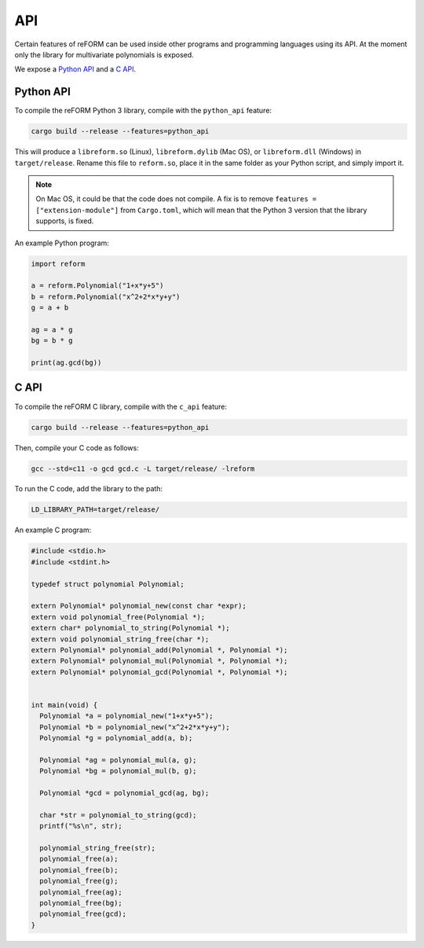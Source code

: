 ===
API
===

Certain features of reFORM can be used inside other programs
and programming languages using its API. At the moment only
the library for multivariate polynomials is exposed.

We expose a `Python API`_ and a `C API`_.

Python API
##########

To compile the reFORM Python 3 library, compile with the ``python_api`` feature:

.. code-block:: bash

	cargo build --release --features=python_api

This will produce a ``libreform.so`` (Linux), ``libreform.dylib`` (Mac OS),
or ``libreform.dll`` (Windows) in ``target/release``. Rename this file to ``reform.so``, place it in the same folder as your Python script, and simply import it.

.. note:: 
	On Mac OS, it could be that the code does not compile. A fix is to remove ``features = ["extension-module"]`` from ``Cargo.toml``, which will mean
	that the Python 3 version that the library supports, is fixed.

An example Python program:

.. code-block:: python

	import reform

	a = reform.Polynomial("1+x*y+5")
	b = reform.Polynomial("x^2+2*x*y+y")
	g = a + b

	ag = a * g
	bg = b * g

	print(ag.gcd(bg))


C API
########

To compile the reFORM C library, compile with the ``c_api`` feature:

.. code-block:: bash

	cargo build --release --features=python_api

Then, compile your C code as follows:

.. code-block:: bash

	gcc --std=c11 -o gcd gcd.c -L target/release/ -lreform

To run the C code, add the library to the path:

.. code-block:: bash

	LD_LIBRARY_PATH=target/release/

An example C program:

.. code-block:: c

	#include <stdio.h>
	#include <stdint.h>

	typedef struct polynomial Polynomial;

	extern Polynomial* polynomial_new(const char *expr);
	extern void polynomial_free(Polynomial *);
	extern char* polynomial_to_string(Polynomial *);
	extern void polynomial_string_free(char *);
	extern Polynomial* polynomial_add(Polynomial *, Polynomial *);
	extern Polynomial* polynomial_mul(Polynomial *, Polynomial *);
	extern Polynomial* polynomial_gcd(Polynomial *, Polynomial *);


	int main(void) {
	  Polynomial *a = polynomial_new("1+x*y+5");
	  Polynomial *b = polynomial_new("x^2+2*x*y+y");
	  Polynomial *g = polynomial_add(a, b);

	  Polynomial *ag = polynomial_mul(a, g);
	  Polynomial *bg = polynomial_mul(b, g);

	  Polynomial *gcd = polynomial_gcd(ag, bg);

	  char *str = polynomial_to_string(gcd);
	  printf("%s\n", str);

	  polynomial_string_free(str);
	  polynomial_free(a);
	  polynomial_free(b);
	  polynomial_free(g);
	  polynomial_free(ag);
	  polynomial_free(bg);
	  polynomial_free(gcd);
	}